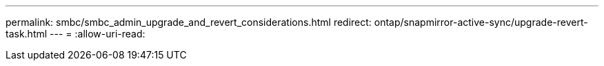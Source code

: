 ---
permalink: smbc/smbc_admin_upgrade_and_revert_considerations.html 
redirect: ontap/snapmirror-active-sync/upgrade-revert-task.html 
---
= 
:allow-uri-read: 


